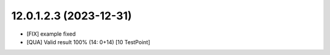 12.0.1.2.3 (2023-12-31)
~~~~~~~~~~~~~~~~~~~~~~~

* [FIX] example fixed
* [QUA] Valid result 100% (14: 0+14) [10 TestPoint]
